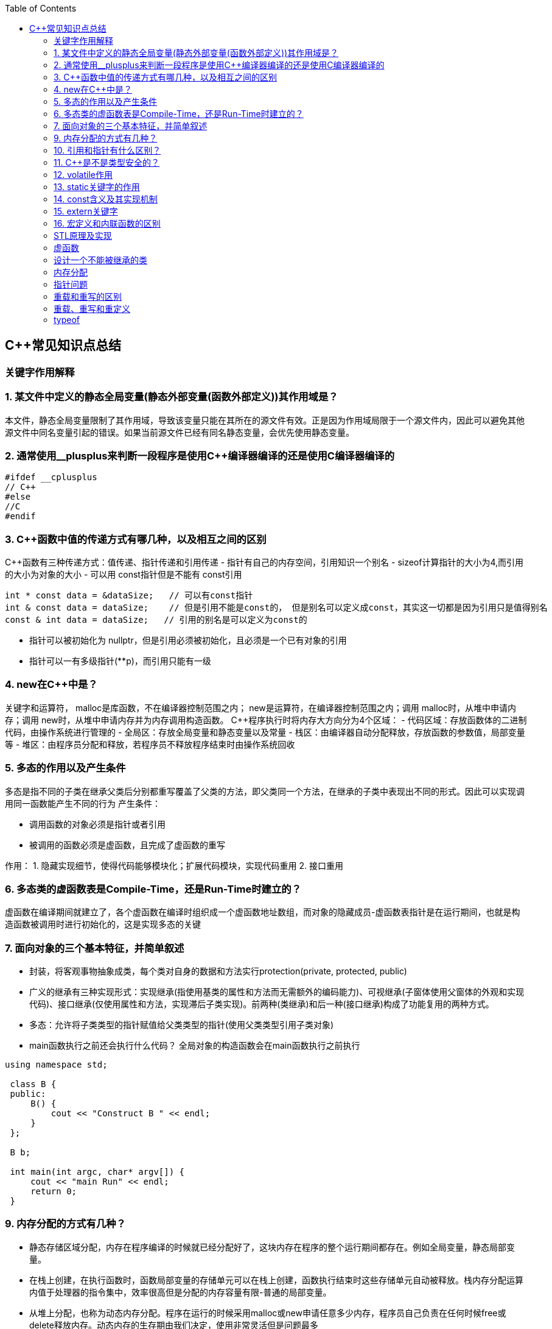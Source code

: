 
:toc:

// 保证所有的目录层级都可以正常显示图片
:path: C++知识点总结/
:imagesdir: ../image/

// 只有book调用的时候才会走到这里
ifdef::rootpath[]
:imagesdir: {rootpath}{path}{imagesdir}
endif::rootpath[]

== C++常见知识点总结
=== 关键字作用解释
=== 1. 某文件中定义的静态全局变量(静态外部变量(函数外部定义))其作用域是？
本文件，静态全局变量限制了其作用域，导致该变量只能在其所在的源文件有效。正是因为作用域局限于一个源文件内，因此可以避免其他源文件中同名变量引起的错误。如果当前源文件已经有同名静态变量，会优先使用静态变量。

=== 2. 通常使用__plusplus来判断一段程序是使用C++编译器编译的还是使用C编译器编译的
[source, cpp]
----
#ifdef __cplusplus
// C++
#else
//C
#endif
----
=== 3. C++函数中值的传递方式有哪几种，以及相互之间的区别
C++函数有三种传递方式：值传递、指针传递和引用传递
- 指针有自己的内存空间，引用知识一个别名
- sizeof计算指针的大小为4,而引用的大小为对象的大小
- 可以用 const指针但是不能有 const引用
[source, cpp]
----
int * const data = &dataSize;   // 可以有const指针
int & const data = dataSize;    // 但是引用不能是const的， 但是别名可以定义成const，其实这一切都是因为引用只是值得别名
const & int data = dataSize;   // 引用的别名是可以定义为const的
----
- 指针可以被初始化为
nullptr，但是引用必须被初始化，且必须是一个已有对象的引用
- 指针可以一有多级指针(**p)，而引用只能有一级

=== 4. new在C++中是？
关键字和运算符，
malloc是库函数，不在编译器控制范围之内；
new是运算符，在编译器控制范围之内；调用
malloc时，从堆中申请内存；调用
new时，从堆中申请内存并为内存调用构造函数。
C++程序执行时将内存大方向分为4个区域：
- 代码区域：存放函数体的二进制代码，由操作系统进行管理的
- 全局区：存放全局变量和静态变量以及常量
- 栈区：由编译器自动分配释放，存放函数的参数值，局部变量等
- 堆区：由程序员分配和释放，若程序员不释放程序结束时由操作系统回收

=== 5. 多态的作用以及产生条件
多态是指不同的子类在继承父类后分别都重写覆盖了父类的方法，即父类同一个方法，在继承的子类中表现出不同的形式。因此可以实现调用同一函数能产生不同的行为
产生条件：

- 调用函数的对象必须是指针或者引用
- 被调用的函数必须是虚函数，且完成了虚函数的重写

作用：
 1. 隐藏实现细节，使得代码能够模块化；扩展代码模块，实现代码重用
 2. 接口重用

=== 6. 多态类的虚函数表是Compile-Time，还是Run-Time时建立的？
虚函数在编译期间就建立了，各个虚函数在编译时组织成一个虚函数地址数组，而对象的隐藏成员-虚函数表指针是在运行期间，也就是构造函数被调用时进行初始化的，这是实现多态的关键

=== 7. 面向对象的三个基本特征，并简单叙述
-  封装，将客观事物抽象成类，每个类对自身的数据和方法实行protection(private, protected, public)
-  广义的继承有三种实现形式：实现继承(指使用基类的属性和方法而无需额外的编码能力)、可视继承(子窗体使用父窗体的外观和实现代码)、接口继承(仅使用属性和方法，实现滞后子类实现)。前两种(类继承)和后一种(接口继承)构成了功能复用的两种方式。
-  多态：允许将子类类型的指针赋值给父类类型的指针(使用父类类型引用子类对象)
-  main函数执行之前还会执行什么代码？
全局对象的构造函数会在main函数执行之前执行

[source, cpp]
----
using namespace std;

 class B {
 public:
     B() {
         cout << "Construct B " << endl;
     }
 };

 B b;

 int main(int argc, char* argv[]) {
     cout << "main Run" << endl;
     return 0;
 }
----

=== 9. 内存分配的方式有几种？
- 静态存储区域分配，内存在程序编译的时候就已经分配好了，这块内存在程序的整个运行期间都存在。例如全局变量，静态局部变量。
- 在栈上创建，在执行函数时，函数局部变量的存储单元可以在栈上创建，函数执行结束时这些存储单元自动被释放。栈内存分配运算内值于处理器的指令集中，效率很高但是分配的内存容量有限-普通的局部变量。
- 从堆上分配，也称为动态内存分配。程序在运行的时候采用malloc或new申请任意多少内存，程序员自己负责在任何时候free或delete释放内存。动态内存的生存期由我们决定，使用非常灵活但是问题最多

=== 10. 引用和指针有什么区别？
- 引用必须被初始化，指针不必
- 引用初始化后不能被改变，指针可以改变所指的对象
- 不存在指向空值的引用，但是存在指向空值的指针

=== 11. C++是不是类型安全的？
不是， 类型的指针可以强制转换类型，类型之间也是可以强制转换

=== 12. volatile作用
1. volatile关键词的第一个特性：易变性。所谓的易变性，在汇编层面反应出来，就是两条语句，下一条语句不会直接使用上一条语句对应的volatile变量的寄存器内容，而是重新从内存中读取。
2. volatile关键词的第二个特性：不可优化特性，volatile告诉编译器不要对我这个变量进行各种激进的优化，甚至将变量直接消除，保证程序员写在代码中的指令一定会被执行。
3. volatile关键词第三个特性：顺序性。能够保证volatile变量间的顺序行，编译器不会进行乱序优化。
但是当volatile变量于非volatile变量之间进行操作时，是有可能被编译器交换顺序的。只是volatile变量之间进行操作不会被编译器交换顺序。哪怕你把所有的变量都声明成volatile变量，哪怕你杜绝编译器的乱序优化，这也只能够保证生成的汇编代码不是乱序的，CPU仍然可能进行乱序执行指令，导致程序依赖的逻辑出错，volatile对此是无能为力的。这个时候要想保证内存交换的顺序就要使用到内存屏障技术了，具体的实现可以参考： C++内存模型和原子类型操作

=== 13. static关键字的作用
static无论在C还是在C++语言里面都可以永爱控制存储方式和可见性

- 修饰局部变量:

一般情况下局部变量都是放到栈上的，在语句块结束的时候变量的生命周期也就结束了。但是如果给局部变量添加上static进行修饰的话，该变量便存放到了静态数据区域，其生命周期一直会延续到整个程序结束。需要注意一点的是，使用static声明的局部变量只是改变了声明周期，其作用域还是局部的，只是在该语句块中可见，作用域也仅限于该语句块。

- 修饰全局变量

全局变量可以通过extern在整个工程中可见，但是经过static修饰过的全局变量就只能本源文件中可见

- 修饰函数

static修饰的函数(C语言中)，情况和修饰全局变量大同小异，就是改变了函数的作用域
- C++中的static
如果使用static修饰C++类中的函数，则说明该函数不属于该类的任何特定对象；如果对类中某个变量进行修饰，表示该变量为类以及其所有的对象所有。它们在存储空间中都只存在一个副本，可以通过类或者对象去调用。

=== 14. const含义及其实现机制

const可以用来限定特定变量，以通知编译器该变量不可被修改。要习惯使用const，这样可以避免在函数中修改某些不应该修改的变量。
const的在不同场景的中的表现有些不同。

- const修饰基本数据类型
 1. const修饰常量或者数组，基本数据类型，const放到类型说明符前后效果一样，都是告诉编译器这些值不能修改
 2. const修饰指针或者引用变量，如果const位于指针的左侧，则const就是用来修饰指针指向的变量，如果const位于指针的右侧，则const就是用来修饰指针，即指针本身是常量。引用同理
- 作为函数返回值的const修饰符
 1. 修饰参数的const修饰符，调用函数时用相应变量初始化常量参数，按照const修饰的部分进行常量化，保护了原对象的属性，常用于指针或者引用的情况
 2. 修饰函数返回值，声明为函数返回值为const之后const可以对返回值起到同样的保护作用，常用来返回类中不想被外部更改的变量
- const在类中
 1. const修饰的类成员变量，只能在构造函数的初始化列表中进行初始化，const修饰的成员函数int function() const;，其意义是该函数不能修改所在类中的任何成员变量
- 修饰类对象
 1. 常量对象只能调用常量函数，别的成员函数不能调用

.memory_management.cpp
[source, cpp]
----
    const MemoryManagement memoryManagement;
    memoryManagement.GetCount();
    //MemoryManagement.SetCount();
----

=== 15. extern关键字
- 用来修饰变量或者函数，说明此变量或者函数是在别处定义，这里要进行引用，需要注意的是，extern有作用域，在一个函数中extern的只能在该函数中使用
- C++extern还有另外一个作用，可以用来知识C、C++的调用规范比如在C++中调用C函数需要使用extern "C"声明要引用的函数，这是给连接器用的，告诉连接器，在链接的时候用C函数的规范来进行链接，这样做的主要原因是因为C编译器编译后的代码命名和C++编译器编译后的命名规则不一样。

#说明#
extern的声明的位置和作用域相关，如果在一个函数中声明extern，那么extern声明的函数只能在该函数中使用。使用extern声明函数可以避免include引入所有的函数声明，提升编译速度

[source, cpp]
----
uint32_t RoundUp(uint32_t x, uint32_t align) {
    // extern有作用域在一个函数中声明extern只能在该函数中使用
    extern void Externally();
    Externally();
    return (x + align - 1) & ~ (align - 1);
}

int main(int argc, char *argv[]) {
    std::cout << RoundUp(13, 8) << endl;
    // extern也有作用域
    //Externally();
    return 0;
}
----
=== 16. 宏定义和内联函数的区别
- 内联函数和宏定义类似，都是将代码插入到调用处，可以通过避免函数调用的开销来提高执行效率，编译器还能够优化调用过程。
- 不同的是宏定义不对参数、返回值等进行检查，因此使用内联函数会更加安全；
- 在处理过程上，宏定义是由预处理器进行宏替代，而内联函数时通过编译器处理来实现的，内联函数在需要调用的地方会进行展开，避免了函数压栈，减少了调用开销。

#有了内联函数宏定义还有必要使用吗？#

1. 内联不能完全替代宏，有些宏可以在当前作用域生成一些变量，内联函数做不到
2. 内联函数只是函数的一种，内联只是程序员建议编译器最好把这个函数在被调用的地方展开，这样可以省去函数调用的开销(压栈、跳转、返回)等，但是编译器可以不按照程序员的建议来，如果内联函数体过大，一般的编译器就会放弃内联方式，而采用普通的方式调用函数，这样内联函数就是普通函数了。



=== STL原理及实现
STL有六大组件，六大组件之间可以嵌套使用。

- 容器(containers)

容器主要有，vector,list,queue,deque,set,map,multimap,multiset...，STL的容器是一种模板类

- 算法(algorithms)

各种算法比如：sort,search,copy,search,erase等，STL的算法是一种模板函数

- 迭代器(iterators)

迭代器扮演着容器和算法之间的胶着剂，迭代器是一种将operator*, operator->, operator++, operator--等指针相关操作予以多元化的 class template。所有的STL容器都有自己的专属的迭代器。#原生指针也是一种迭代器#

- 仿函数(functors)

仿函数行为类似函数，可以作为算法的某种策略，仿函数是一种重载了operator()的class或者class template，一般的函数指针也可以视为简单的仿函数

- 适配器(adapters)

一种用来修饰容器、仿函数、迭代器或接口的东西，例如queue或者stack，虽然看着是一种容器，但是内部完全借助deque实现，其实质上只能看做是一种容器的适配器，所有动作都有底层的deque实现。

- 配置器(allocators)

负责内存空间的配置与管理，配置器是一个实现了动态空间配置、空间管理、空间释放的class template

六大组件之间的的交互关系，容器通过配置器取得数据存储空间，算法通过迭代器获取容器中存储的内容，仿函数可以协助算法完成不同的策略，适配器修饰套接仿函数

.STL六大组件.png
image::../image/image-2022-06-05-12-13-07-200.png[STL六大组件关系图]

==== 按照实现形式不同又可以将容器分为序列式容器和关联式容器
- 序列式容器
 1. vector-数组，当元素不够时会重新分配内存，copy原来数组中的元素到新分配的数组中去
 2. list-单链表
 3. deque-当内存不够时，deque的内存时由分配中央控制器会连接起来的一块一块的内存拼接而成，所以deque可以向前或者向后插入数据，当内存不够时会继续寻找空闲的内存块用来存储数据。
 4. stack-基于deque实现
 5. queue-基于deque实现
 6. heap-完全二叉树，使用最大堆排序，以数组(vector)的形式存放
 7. slist-双向链表
- 关联式容器
 set,map,multimap,multiset-基于红黑树实现(RB-tree)，一种加上额外平衡条件的二叉树
 hash table-散列表，详见：redis内存分析
 hash_map,hash_set,hash_multset,hash_multimap- 基于hash table实现

=== 虚函数
==== 虚函数实现
C++多态分为静态多态(编译时多态)和动态多态(运行时多态)两大类，静态多态通过重载，模板来实现；动态多态是通过虚函数实现。
虚函数通过虚函数表vtbl(virtual table)和虚函数表指针vptr(virtual table pointer)来实现动态多态。当调用一个虚函数时，被执行的代码和调用函数的对象的动态类型相一致，当一个类声明了虚函数或者继承了虚函数，这个类就会有自己的vtbl，vtbl实际上就是一个函数指针数组，有的编译器用的是链表，不过方法都差不多。vtbl中每一个元素都对应一个函数指针，函数指针指向该类的一个虚函数，实际上每一个对象都会包含一个vptr，vptr指向该类的vtbl;

|===
|结论

|声明虚函数之后的类，都会有自己的vtbl

|带有虚函数类的对象会包含一个vptr，该vptr指向vtbl

|虚函数按照其声明顺序存放于vtbl中，vtbl数组中每一个元素对应一个函数指针指向该类的虚函数

|如果子类覆盖了父类，会将子类的对象的虚函数放到原来父类虚函数的对应位置中

|在多继承情况下，每个父类都会有自己的虚表，子类成员函数被放到了第一个父类表中
|===

==== 为什么C++里访问虚函数比访问普通函数慢？
- 单继承时，性能差不多，多了一个虚函数表查找
- 多继承的时候会慢
通过实现原理可知，虚函数的调用过程如下：
 1. 通过对象的vptr找到类的vtbl，这只是一个指针寻址
 2. 找到vtbl中函数的索引，这一步也很简单，编译器为每一个虚函数都分配了唯一索引，这步的代价也只是在vtbl数组中进行地址偏移。

因此在单继承中，调用虚函数所需的代价基本上和非虚函数的效率一样，在大多数计算机上只是多执行了很少的一些指令，所以一概而论的说虚函数性能不行是不科学的。
在多继承的情况下，由于继承的情况下，由于根据多个父类生成多个vptr，在对象里寻找vptr而进行的偏移量会变得复杂一些，但这些也不是虚函数的性能瓶颈。虚函数运行时的主要代价是虚函数不能进行内联，这非常好理解，因为内联是指在编译期间被调用的函数体本省来代替函数调用的指令，但是虚函数是直到运行期间才知道要调用的是哪一个函数，所以没有办法进行内联。

==== 虚函数会使得类对象占用空间增大吗？
虚函数为了实现运行期间多态，编译器会给每一个包含虚函数或继承了虚函数的类自动建立一个虚函数表，所以虚函数的一个代价就是会增加类的体积。
当类中的虚函数比较少时这些体积并不明显，如果类中有大量的虚函数你就会发现vtbl会占用大量的地址空间。但这并不是主要的代价，如果类继承过程中，子类会生成自己的vtbl，如果自理只是覆盖父类的一部分虚函数，其余部分和父类的重复，如果有大量的子类继承都只覆盖一小部分父类的虚函数的情况下，会造成大量的地址空间浪费。比如很多UI库继承父类之后往往只实现一小部分接口，这也是为什么UI库会非常的大的原因。还有就是，由于虚函数vtpr的存在，在单继承或者多继承的情况下，虚函数只会导致类多出一个vtpr指针的体积；在多继承的情况下，类的每个对象会多出N个vptr的体积。当一个类对象本身体积比价大时这些增加的体积不明显，但当一个类对象体积比较小时，这些增加的体积就非常明显了。


==== 为什么需要虚析枸函数，什么时候不需要，父类的析枸函数为什么需要定义为虚函数
一般在析枸函数中会进行资源的释放，而析枸函数没有被调用的话就会造成内存泄露，这样是为了当用一个基类指针删除一个派生类对象时，派生类对象的析枸函数也能被调用。
因此，并不是所有类都需要定义虚析枸函数，当一个类被用作基类函数的时候，才需要把析枸函数写成虚析枸函数。

==== 内联函数、构造函数、静态成员函数可以是虚函数吗？

- 内联函数是编译期间展开的，必须有实体，不能是虚函数
- 静态成员函数属于class自己的，也必须有实体，不能是虚函数
- 虚函数需要虚函数表查找才能调用，构造函数调用之前对象的虚函数表不存在，根本找不到"虚构造函数"，因此构造函数不能是虚函数，这是一个鸡生蛋蛋生鸡的问题。

虚函数表现多态时不能被内联：虚函数运行时需要的代价主要是虚函数不能是内联函数。因为内联函数是在编译期间用被调用的函数体替换函数调用的指令,但是虚函数时在运行期间才能决定到底调用哪个函数，所以虚函数没法在编译期间就进行展开。
[yellow]#当然如果使用对象直接调用虚函数它是可以被内联的，但是大多数虚函数是通过对象的指针或引用被调用的，这种调用时不能被内联，而这种调用方式是通常标准的调用方式(谁会定义虚函数使用对象调用呢？ 这不是多此一举吗)#

构造函数不能是虚函数，而且构造函数中调用虚函数，实际执行的是虚函数对应的函数，因为自己没有构造好，多态也是被disable的。

静态成员是属于整个类的，不是针对对象而来的，同时其函数指针存放也不同于一般的成员函数，其无法成为一个对象的虚函数的指针，因此无法被定义为虚函数

==== 为什么需要纯虚函数？
纯虚函数：在基类中只有声明没有定义，但要求任何派生类都要对纯虚函数进行实现，在基类中通过函数原型后面添加=0来声明纯虚函数 [blue]#virtual int32_t Init() = 0;#

引入纯虚函数的原因：

1. 为了使用多态特性，我们常常需要在基类中定义各种虚拟函数
2. 在很多情况下，基类本身生成对象是不合理的，例如动物作为基类，可以派生狮子、老虎、孔雀、青蛙，将动物生成对象显然不合适。

为了解决以上问题，引入纯虚函数概念，将函数定义为纯虚函数，则编译器要求派生类中必须予以重写以实现多态性，同时含有纯虚函数的类称为抽象类，它不能生成对象。声明了纯虚函数的类不能创建实例，只能创建它的派生类的实例。

定义了纯虚函数的类，相当于java的接口。纯虚函数让所有类的对象(派生类)都可以执行纯虚函数的动作，但类无法为纯虚函数提供一个合理地缺省实现。所以纯虚函数的声明就是在告诉类的设计者，你必须提供一个纯虚函数的实现，但我不知道你会怎样实现它。


==== 虚函数常见问题

- 虚函数是动态绑定的，也就是说使用虚函数指针能够正确找到实际类对象对应的函数。
- 构造函数不能是虚函数，而且构造函数中执行虚函数，实际上是执行父类对应的函数，因为构造函数中自己类的对象还没有构造好，多态时被disable的。实际测试：即使定义的是子类对象，在父类中调用虚函数执行父类的，在子类中调用虚函数执行的是子类的。
- 析枸函数可以是虚函数，有继承的复杂的类中虚析枸函数往往还是必须的
- 将一个函数定义为纯虚函数，实际上是将这个类定义为抽象类，不能实例化对象
- 纯虚函数通常没有函数体, 使用=0声明函数是一个纯虚函数，我们可以为纯虚函数在类外定义函数体，但是通常没有必要。
- 析枸函数可以是一个纯虚函数，但是纯虚析枸函数必须有定义体，因为析枸函数的调用在子类对象中是隐含的，
- 非纯虚函数必须有定义体，不然是一个错误
- 派生类的override虚函数定义必须和父类的完全一致。除了一个特例，如果父类中的返回值是一个指针或者引用，子类override时可以返回这个指针(或引用)的派生。 例如:

[source, cpp]
----
class Animation {
public:
    virtual ~Animation() = default;
    virtual Animation *Clone() {
        return this;
    }
};

class Dog : public Animation {
public:
    ~Dog() override = default;
    Dog *Clone() override {
        return this;
    }
};
----

==== 为什么需要虚继承？虚继承实现的原理解析？
虚继承是多重继承中特有的概念，如图A，B都继承自C，D又继承了B和A，如果不使用虚继承，D中就会有两份C的函数和变量，为了节省内存，可以讲A,B对C的继承定义为虚继承，这样就能保证D中只有一份C的变量和函数。虚继承在一般的应用中很少被用到，所以往往被忽视，这也主要是因为在C++中多重继承不推荐也不常用，而一旦离开了多重继承虚继承就失去了存在的必要，因为这样只会降低使用效率和占用更多的空间。

虚继承的特点，在任何派生类中的virtual基类总用一个共享的对象来表示

[plantuml,sample-plantuml-diagram,alt="Class diagram", width="100", height="60"]
----
@startuml simple
' object

object A
object B
object C
object D

C <|-- B
C <|-- A
B <|-- D
A <|-- D

@enduml
----

=== 设计一个不能被继承的类

 通过将构造函数或析枸函数私有化可以防止该类被继承

.单例实现原理说明
****
静态函数相当于全局执行代码，除了域的范围（执行时的函数栈）区别，在执行上，它与任何正在执行的代码没有区别。而一个类的实例化（new ClassType()）这种操作，也是一句合法的代码，只要不被访问限制，在任何地方都可以执行。private这种限定词，将一个方法限定在只有与这个方法同类的方法中才可以使用。而某一个类的静态方法，属于这个类。在限定的语义上，它拥有调用private方法的权限。这种限定是在逻辑层面建立的，也就是，并非计算机的汇编层面或者原理层面导致这样的，而是c++这门语言强行实现并规定的
****

[source, cpp]
----
class NotImplemented {
public:
    // 类构造函数或析枸函数私有化之后，只能通过类static函数中进行创建
    // 不能在外部创建，因此如果只实现一个返回指针的instance函数
    // 就能保证该类只在堆中能够创建
    static NotImplemented* GetInstance() {
        return new NotImplemented;
    }

    static NotImplemented& GetInstanceRef() {
        static NotImplemented notImplemented;
        return notImplemented;
    }

private:
    NotImplemented() = default;
    ~NotImplemented() = default;
};

class NotImplementedImpl : public NotImplemented {
public:
    // Explicitly defaulted default constructor is implicitly deleted
    NotImplementedImpl() = default;
    ~NotImplementedImpl() = default;

};
----

[NOTE]
如果想创建只能在栈上进行实例化的类，可以将函数operator new和operator delete定义为私有，这样无法在外部使用new和delete调用operator new和operator delete，该类的对象只能在栈上创建。

=== 内存分配
- 静态存储区分配。内存在程序编译期间就已经分配好，这块内存在程序整个运行期间都存在，例如全局变量，static 变量
- 在栈上创建，在执行函数时，函数内部局部变量的存储单元都可以在栈上创建，函数执行结束时这些存储单元自动被释放，栈内存分配运算内置于处理器的指令集中，效率很高，但是分配器的内存容量有限。
- 从堆上分配，亦称为动态分配，程序在运行的时候Malloc或者new申请任意多的内存，程序员自己负责在何时用free或delete释放内存，动态内存的生存期由我们决定，使用灵活，但是问题也多

=== 指针问题
将一个数组当成参数传递给函数，回退化为指针，说是指针退化，不如说是数组退化为指针

[source, cpp]
----
void function(char a[64]) {

}
----

==== 指针和引用的区别

a. 指针是一个实体,而引用是一个别名
b. 引用无需解引用，指针需要
c. 引用只能在定义时被初始化一次，之后不可变，指针可变
d. 引用没有const，指针有const
e. 引用不能为空，指针可以为空
f. sizeof引用是引用对象的大小，sizeof指针是指针本身的大小
g. 指针和引用搞得自增(++)运算意义不一样
h. 从内存分配上来看，程序为指针分配内存区域，而引用不需要分配内存区域

==== 智能指针
====
智能指针：实际上行为类似于指针的类对象，它的一种通用实现方法是采用引用计数的方法

- 智能指针将一个计数器于类指向的对象相关联，引用计数跟踪共有多少个对象共享同一指针
- 每次创建类的新对象时，初始化指针并将引用计数设置为1
- 当对象作为另一个对象的副本而创建时，拷贝构造函数拷贝指针并增加与之相应的引用计数
- 对一个对象进行赋值时，赋值操作符减少左操作符对象的引用计数，增加右操作符的引用计数
- 调用析枸函数时，构造函数减少引用计数
- 实现智能指针有两个经典的策略：
a. 引入辅助类
b. 使用句柄类
====

=== 重载和重写的区别
- override(重写)
a. 方法名、参数、返回值相同
b. 子方法不能缩小父类方法的访问权限
c. 子类方法不能抛出比父类方法更多的异常(但子类方法可以不抛出异常,因为子类和父类的关系是is-a的关系，所有能使用父类的地方肯定都能使用子类代替，要是子类能抛出更多的异常，那么按照调用父类方法使用的地方就会出现问题)
d. 存在父类和子类之间
e. 方法被定义为final不能进行重写
- overload(重载)
a. 参数类型、个数、顺序至少一个不相同
b. 不能重载只有返回值不同的方法名
c. 存在与父类和子类、同类中

=== 重载、重写和重定义

.重载
****
- 仅仅函数名相同，参数个数、类型、返回值、参数顺序总有一个不同的

[blue]#关联知识#：函数匹配规则，类成员函数重载，模板函数重载
****

.重写(也称为覆盖)
****
- 发生在基类和派生类之间
- 重写的函数除了函数体不同其他的都一致(返回值为指针时子类可以返回子类地想类型的指针或引用)
- 被重写的函数，在父类中必须有virtual修饰
****

.重定义(隐藏)
****
- 派生类重定义与基类同名的函数
- 若基类为非虚函数，只要函数名相同(不管参数列表是否相同)
- 若基类为虚函数，参数列表需不同(因为参数，返回值都相同为重写; 参数相同，返回值不同编译不通过，说明函数继承时，是否重写看的是函数参数)
****

=== typeof
C语言新增关键字，在Linux内核中非常常见，一个类型很难手写确定时可以使用typeof来让编译器自动推敲，该关键字在C99中已经支持

1. 如果是函数表达式，则给出函数的返回类型

2. 如果是其他变量，推导出对应变量的类型




this指针是右值
虚函数也能被inline修饰，只是当虚函数实现多态时就算使用了inline关键字照样不会被内联


